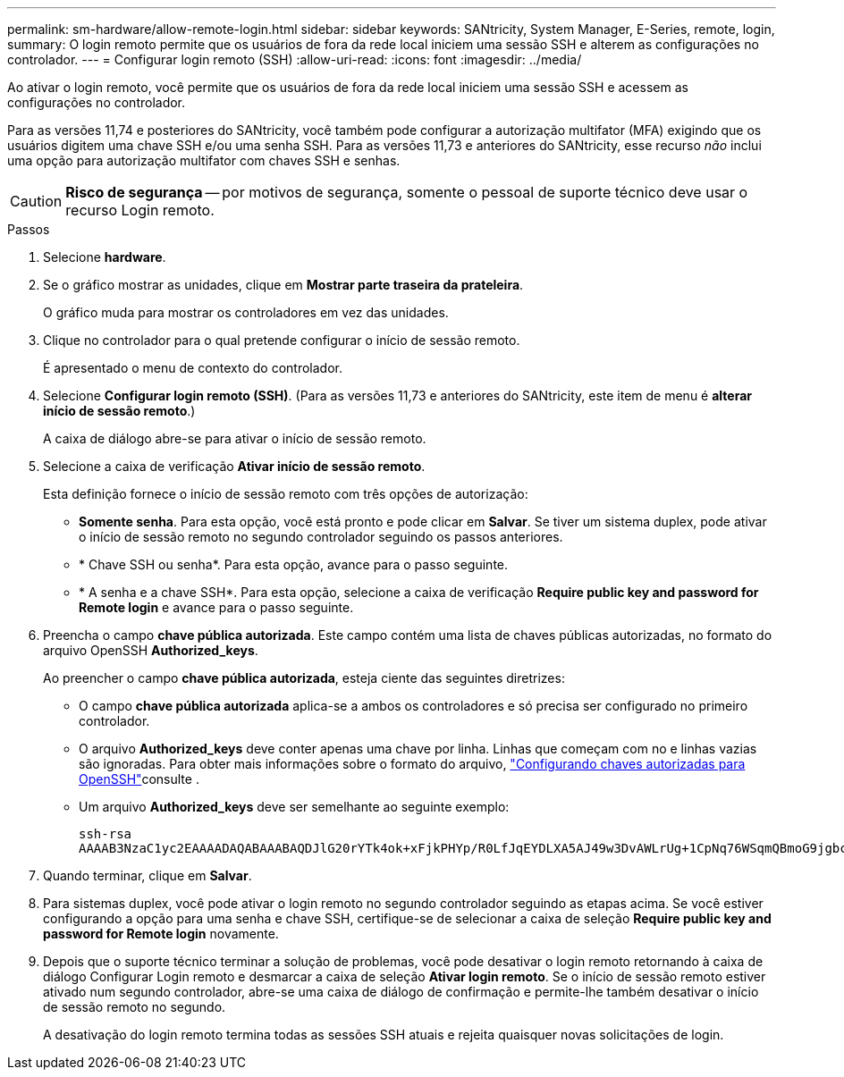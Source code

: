 ---
permalink: sm-hardware/allow-remote-login.html 
sidebar: sidebar 
keywords: SANtricity, System Manager, E-Series, remote, login, 
summary: O login remoto permite que os usuários de fora da rede local iniciem uma sessão SSH e alterem as configurações no controlador. 
---
= Configurar login remoto (SSH)
:allow-uri-read: 
:icons: font
:imagesdir: ../media/


[role="lead"]
Ao ativar o login remoto, você permite que os usuários de fora da rede local iniciem uma sessão SSH e acessem as configurações no controlador.

Para as versões 11,74 e posteriores do SANtricity, você também pode configurar a autorização multifator (MFA) exigindo que os usuários digitem uma chave SSH e/ou uma senha SSH. Para as versões 11,73 e anteriores do SANtricity, esse recurso _não_ inclui uma opção para autorização multifator com chaves SSH e senhas.

[CAUTION]
====
*Risco de segurança* -- por motivos de segurança, somente o pessoal de suporte técnico deve usar o recurso Login remoto.

====
.Passos
. Selecione *hardware*.
. Se o gráfico mostrar as unidades, clique em *Mostrar parte traseira da prateleira*.
+
O gráfico muda para mostrar os controladores em vez das unidades.

. Clique no controlador para o qual pretende configurar o início de sessão remoto.
+
É apresentado o menu de contexto do controlador.

. Selecione *Configurar login remoto (SSH)*. (Para as versões 11,73 e anteriores do SANtricity, este item de menu é *alterar início de sessão remoto*.)
+
A caixa de diálogo abre-se para ativar o início de sessão remoto.

. Selecione a caixa de verificação *Ativar início de sessão remoto*.
+
Esta definição fornece o início de sessão remoto com três opções de autorização:

+
** *Somente senha*. Para esta opção, você está pronto e pode clicar em *Salvar*. Se tiver um sistema duplex, pode ativar o início de sessão remoto no segundo controlador seguindo os passos anteriores.
** * Chave SSH ou senha*. Para esta opção, avance para o passo seguinte.
** * A senha e a chave SSH*. Para esta opção, selecione a caixa de verificação *Require public key and password for Remote login* e avance para o passo seguinte.


. Preencha o campo *chave pública autorizada*. Este campo contém uma lista de chaves públicas autorizadas, no formato do arquivo OpenSSH *Authorized_keys*.
+
Ao preencher o campo *chave pública autorizada*, esteja ciente das seguintes diretrizes:

+
** O campo *chave pública autorizada* aplica-se a ambos os controladores e só precisa ser configurado no primeiro controlador.
** O arquivo *Authorized_keys* deve conter apenas uma chave por linha. Linhas que começam com no e linhas vazias são ignoradas. Para obter mais informações sobre o formato do arquivo, link:https://www.ssh.com/academy/ssh/authorized-keys-openssh["Configurando chaves autorizadas para OpenSSH"^]consulte .
** Um arquivo *Authorized_keys* deve ser semelhante ao seguinte exemplo:
+
[listing]
----
ssh-rsa
AAAAB3NzaC1yc2EAAAADAQABAAABAQDJlG20rYTk4ok+xFjkPHYp/R0LfJqEYDLXA5AJ49w3DvAWLrUg+1CpNq76WSqmQBmoG9jgbcAB5ABGdswdeMQZHilJcu29iJ3OKKv6SlCulAj1tHymwtbdhPuipd2wIDAQAB
----


. Quando terminar, clique em *Salvar*.
. Para sistemas duplex, você pode ativar o login remoto no segundo controlador seguindo as etapas acima. Se você estiver configurando a opção para uma senha e chave SSH, certifique-se de selecionar a caixa de seleção *Require public key and password for Remote login* novamente.
. Depois que o suporte técnico terminar a solução de problemas, você pode desativar o login remoto retornando à caixa de diálogo Configurar Login remoto e desmarcar a caixa de seleção *Ativar login remoto*. Se o início de sessão remoto estiver ativado num segundo controlador, abre-se uma caixa de diálogo de confirmação e permite-lhe também desativar o início de sessão remoto no segundo.
+
A desativação do login remoto termina todas as sessões SSH atuais e rejeita quaisquer novas solicitações de login.


